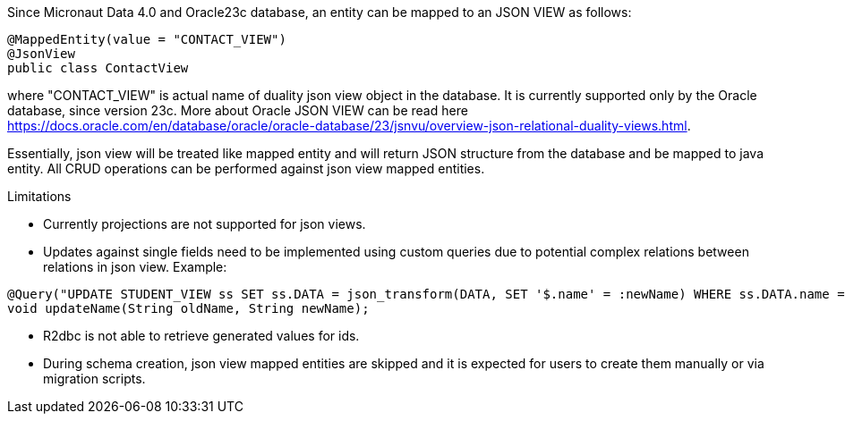 Since Micronaut Data 4.0 and Oracle23c database, an entity can be mapped to an JSON VIEW as follows:

[source,java]
----
@MappedEntity(value = "CONTACT_VIEW")
@JsonView
public class ContactView
----

where "CONTACT_VIEW" is actual name of duality json view object in the database. It is currently supported only by the Oracle database, since version 23c.
More about Oracle JSON VIEW can be read here https://docs.oracle.com/en/database/oracle/oracle-database/23/jsnvu/overview-json-relational-duality-views.html.

Essentially, json view will be treated like mapped entity and will return JSON structure from the database and be mapped to java entity. All CRUD operations can be
performed against json view mapped entities.

Limitations

* Currently projections are not supported for json views.
* Updates against single fields need to be implemented using custom queries due to potential complex relations between relations in json view. Example:
[source,java]
----
@Query("UPDATE STUDENT_VIEW ss SET ss.DATA = json_transform(DATA, SET '$.name' = :newName) WHERE ss.DATA.name = :oldName")
void updateName(String oldName, String newName);
----
* R2dbc is not able to retrieve generated values for ids.
* During schema creation, json view mapped entities are skipped and it is expected for users to create them manually or via migration scripts.
